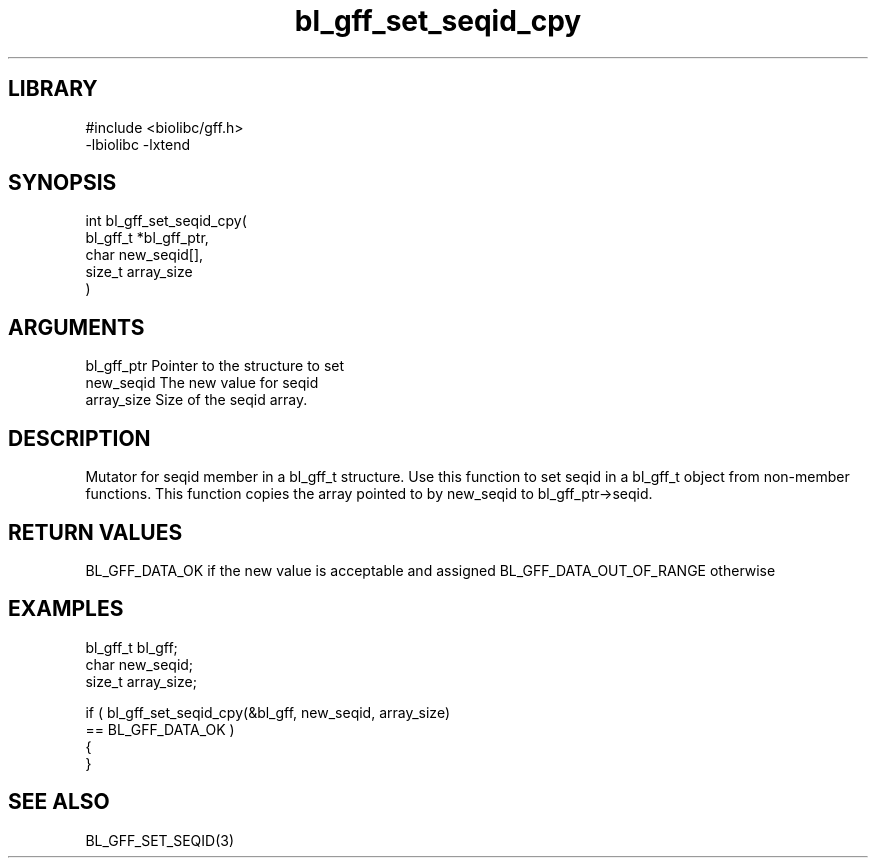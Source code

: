 \" Generated by c2man from bl_gff_set_seqid_cpy.c
.TH bl_gff_set_seqid_cpy 3

.SH LIBRARY
\" Indicate #includes, library name, -L and -l flags
.nf
.na
#include <biolibc/gff.h>
-lbiolibc -lxtend
.ad
.fi

\" Convention:
\" Underline anything that is typed verbatim - commands, etc.
.SH SYNOPSIS
.PP
.nf
.na
int     bl_gff_set_seqid_cpy(
            bl_gff_t *bl_gff_ptr,
            char new_seqid[],
            size_t array_size
            )
.ad
.fi

.SH ARGUMENTS
.nf
.na
bl_gff_ptr      Pointer to the structure to set
new_seqid       The new value for seqid
array_size      Size of the seqid array.
.ad
.fi

.SH DESCRIPTION

Mutator for seqid member in a bl_gff_t structure.
Use this function to set seqid in a bl_gff_t object
from non-member functions.  This function copies the array pointed to
by new_seqid to bl_gff_ptr->seqid.

.SH RETURN VALUES

BL_GFF_DATA_OK if the new value is acceptable and assigned
BL_GFF_DATA_OUT_OF_RANGE otherwise

.SH EXAMPLES
.nf
.na

bl_gff_t        bl_gff;
char            new_seqid;
size_t          array_size;

if ( bl_gff_set_seqid_cpy(&bl_gff, new_seqid, array_size)
        == BL_GFF_DATA_OK )
{
}
.ad
.fi

.SH SEE ALSO

BL_GFF_SET_SEQID(3)

